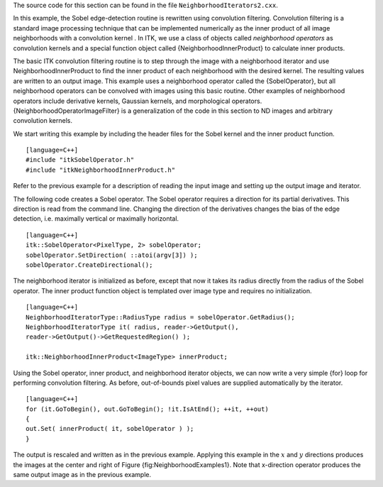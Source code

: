 The source code for this section can be found in the file
``NeighborhoodIterators2.cxx``.

In this example, the Sobel edge-detection routine is rewritten using
convolution filtering. Convolution filtering is a standard image
processing technique that can be implemented numerically as the inner
product of all image neighborhoods with a convolution kernel . In ITK,
we use a class of objects called *neighborhood operators* as convolution
kernels and a special function object called {NeighborhoodInnerProduct}
to calculate inner products.

The basic ITK convolution filtering routine is to step through the image
with a neighborhood iterator and use NeighborhoodInnerProduct to find
the inner product of each neighborhood with the desired kernel. The
resulting values are written to an output image. This example uses a
neighborhood operator called the {SobelOperator}, but all neighborhood
operators can be convolved with images using this basic routine. Other
examples of neighborhood operators include derivative kernels, Gaussian
kernels, and morphological operators. {NeighborhoodOperatorImageFilter}
is a generalization of the code in this section to ND images and
arbitrary convolution kernels.

We start writing this example by including the header files for the
Sobel kernel and the inner product function.

::

    [language=C++]
    #include "itkSobelOperator.h"
    #include "itkNeighborhoodInnerProduct.h"

Refer to the previous example for a description of reading the input
image and setting up the output image and iterator.

The following code creates a Sobel operator. The Sobel operator requires
a direction for its partial derivatives. This direction is read from the
command line. Changing the direction of the derivatives changes the bias
of the edge detection, i.e. maximally vertical or maximally horizontal.

::

    [language=C++]
    itk::SobelOperator<PixelType, 2> sobelOperator;
    sobelOperator.SetDirection( ::atoi(argv[3]) );
    sobelOperator.CreateDirectional();

The neighborhood iterator is initialized as before, except that now it
takes its radius directly from the radius of the Sobel operator. The
inner product function object is templated over image type and requires
no initialization.

::

    [language=C++]
    NeighborhoodIteratorType::RadiusType radius = sobelOperator.GetRadius();
    NeighborhoodIteratorType it( radius, reader->GetOutput(),
    reader->GetOutput()->GetRequestedRegion() );

    itk::NeighborhoodInnerProduct<ImageType> innerProduct;

Using the Sobel operator, inner product, and neighborhood iterator
objects, we can now write a very simple {for} loop for performing
convolution filtering. As before, out-of-bounds pixel values are
supplied automatically by the iterator.

::

    [language=C++]
    for (it.GoToBegin(), out.GoToBegin(); !it.IsAtEnd(); ++it, ++out)
    {
    out.Set( innerProduct( it, sobelOperator ) );
    }

The output is rescaled and written as in the previous example. Applying
this example in the :math:`x` and :math:`y` directions produces the
images at the center and right of Figure {fig:NeighborhoodExamples1}.
Note that x-direction operator produces the same output image as in the
previous example.
